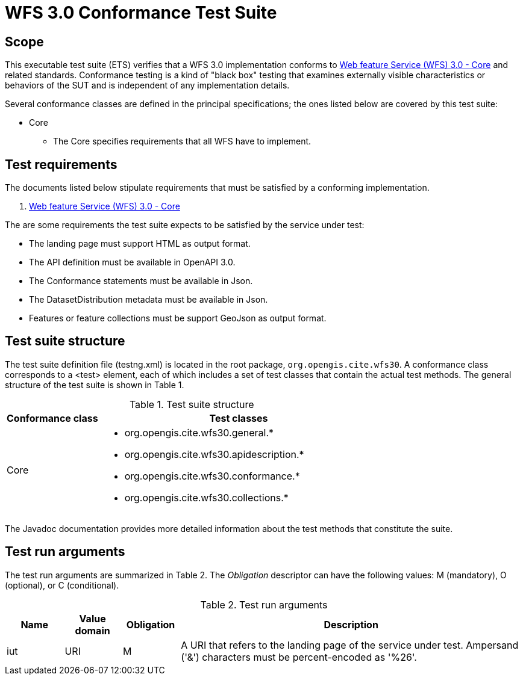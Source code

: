 = WFS 3.0 Conformance Test Suite

== Scope

This executable test suite (ETS) verifies that a WFS 3.0 implementation conforms to https://github.com/opengeospatial/wfs_fes[Web feature Service (WFS) 3.0 - Core] and related standards. Conformance testing is a kind of "black box" testing that examines externally visible characteristics or behaviors of the SUT and is independent of any implementation details.

Several conformance classes are defined in the principal specifications; the ones
listed below are covered by this test suite:

* Core
    - The Core specifies requirements that all WFS have to implement.

== Test requirements

The documents listed below stipulate requirements that must be satisfied by a 
conforming implementation.

1. https://github.com/opengeospatial/wfs_fes[Web feature Service (WFS) 3.0 - Core]

The are some requirements the test suite expects to be satisfied by the service under test:

* The landing page must support HTML as output format.
* The API definition must be available in OpenAPI 3.0.
* The Conformance statements must be available in Json.
* The DatasetDistribution metadata must be available in Json.
* Features or feature collections must be support GeoJson as output format.

== Test suite structure

The test suite definition file (testng.xml) is located in the root package, 
`org.opengis.cite.wfs30`. A conformance class corresponds to a &lt;test&gt; element, each 
of which includes a set of test classes that contain the actual test methods. 
The general structure of the test suite is shown in Table 1.

.Test suite structure
[cols="2,6a",options=header]
|===
|Conformance class
|Test classes

|Core
|
 * org.opengis.cite.wfs30.general.*
 * org.opengis.cite.wfs30.apidescription.*
 * org.opengis.cite.wfs30.conformance.*
 * org.opengis.cite.wfs30.collections.*

|===

The Javadoc documentation provides more detailed information about the test 
methods that constitute the suite.


== Test run arguments

The test run arguments are summarized in Table 2. The _Obligation_ descriptor can 
have the following values: M (mandatory), O (optional), or C (conditional).

.Test run arguments
[cols="1,1,1,6",options=header]
|===
|Name
|Value domain
|Obligation
|Description

|iut
|URI
|M
|A URI that refers to the landing page of the service under test. Ampersand ('&amp;') characters must be percent-encoded as '%26'.

|===
